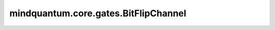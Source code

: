 mindquantum.core.gates.BitFlipChannel
======================================

.. py:class:: mindquantum.core.gates.BitFlipChannel(p: float, **kwargs)

    比特翻转信道。描述的噪声体现为：以 :math:`P` 的概率翻转量子比特（作用 :math:`X` 门），或以 :math:`1-P` 的概率保持不变（作用 :math:`I` 门）。

    比特翻转信道的数学表示如下：

    .. math::

        \epsilon(\rho) = (1 - P)\rho + P X \rho X

    其中 :math:`\rho` 是密度矩阵形式的量子态； :math:`P` 是作用额外 :math:`X` 门的概率。

    参数：
        - **p** (int, float) - 发生错误的概率。

    .. py:method:: matrix()

        返回该噪声信道的Kraus算符。

        返回：
            list，包含了该噪声信道的Kraus算符。
